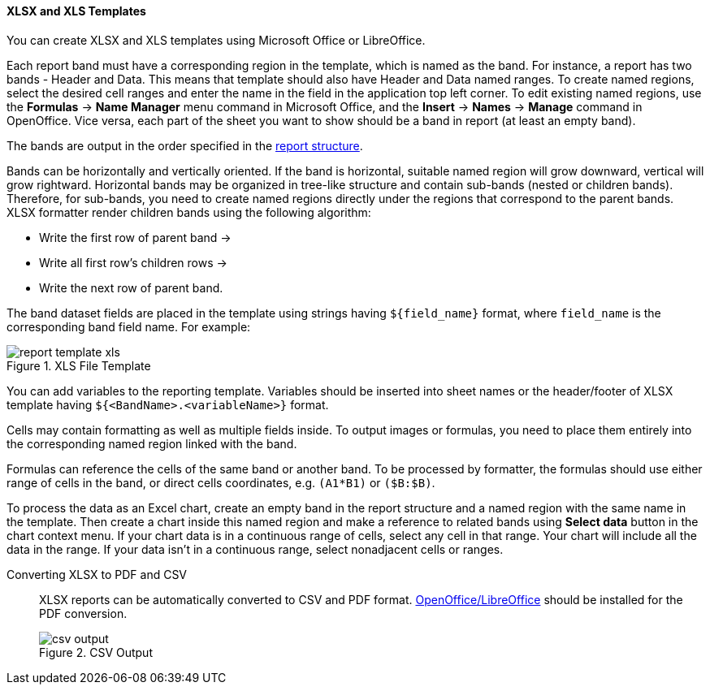 :sourcesdir: ../../../../source

[[template_xls]]
==== XLSX and XLS Templates

You can create XLSX and XLS templates using Microsoft Office or LibreOffice.

[[template_xls_regions]]
Each report band must have a corresponding region in the template, which is named as the band. For instance, a report has two bands - Header and Data. This means that template should also have Header and Data named ranges. To create named regions, select the desired cell ranges and enter the name in the field in the application top left corner. To edit existing named regions, use the *Formulas* -> *Name Manager* menu command in Microsoft Office, and the *Insert* -> *Names* -> *Manage* command in OpenOffice.
Vice versa, each part of the sheet you want to show should be a band in report (at least an empty band).

The bands are output in the order specified in the <<structure,report structure>>.

Bands can be horizontally and vertically oriented. If the band is horizontal, suitable named region will grow downward, vertical will grow rightward. Horizontal bands may be organized in tree-like structure and contain sub-bands (nested or children bands). Therefore, for sub-bands, you need to create named regions directly under the regions that correspond to the parent bands.
XLSX formatter render children bands using the following algorithm:

* Write the first row of parent band ->
* Write all first row's children rows ->
* Write the next row of parent band.

The band dataset fields are placed in the template using strings having `++${field_name}++` format, where `++field_name++` is the corresponding band field name. For example:

.XLS File Template
image::report_template_xls.png[align="center"]

You can add variables to the reporting template. Variables should be inserted into sheet names or the header/footer of XLSX template having `++${<BandName>.<variableName>}++` format.

Cells may contain formatting as well as multiple fields inside. To output images or formulas, you need to place them entirely into the corresponding named region linked with the band.

Formulas can reference the cells of the same band or another band. To be processed by formatter, the formulas should use either range of cells in the band, or direct cells coordinates, e.g. `(A1*B1)` or `($B:$B)`.

To process the data as an Excel chart, create an empty band in the report structure and a named region with the same name in the template. Then create a chart inside this named region and make a reference to related bands using *Select data* button in the chart context menu. If your chart data is in a continuous range of cells, select any cell in that range. Your chart will include all the data in the range. If your data isn't in a continuous range, select nonadjacent cells or ranges.

Converting XLSX to PDF and CSV::
+
--
XLSX reports can be automatically converted to CSV and PDF format. <<open_office,OpenOffice/LibreOffice>> should be installed for the PDF conversion.

.CSV Output
image::csv_output.png[align="center"]
--

